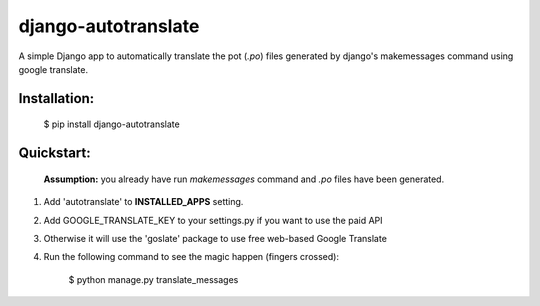 ====================
django-autotranslate
====================

A simple Django app to automatically translate the pot (`.po`) files generated by django's makemessages command
using google translate.

|pypi-version| |pypi-downloads-month| |requirements|

Installation:
-------------

    $  pip install django-autotranslate

Quickstart:
-----------

    **Assumption:** you already have run `makemessages` command and `.po` files have been generated.

#. Add 'autotranslate' to **INSTALLED_APPS** setting.
#. Add GOOGLE_TRANSLATE_KEY to your settings.py if you want to use the paid API
#. Otherwise it will use the 'goslate' package to use free web-based Google Translate
#. Run the following command to see the magic happen (fingers crossed):

    $  python manage.py translate_messages

.. |pypi-version| image:: https://img.shields.io/pypi/v/django-autotranslate.svg
    :target: https://pypi.python.org/pypi/django-autotranslate/

.. |pypi-downloads-month| image:: https://img.shields.io/pypi/dm/django-autotranslate.svg
    :target: https://pypi.python.org/pypi/django-autotranslate/

.. |requirements| image:: https://requires.io/github/ankitpopli1891/django-autotranslate/requirements.svg?branch=master
    :target: https://requires.io/github/ankitpopli1891/django-autotranslate/requirements/?branch=master
